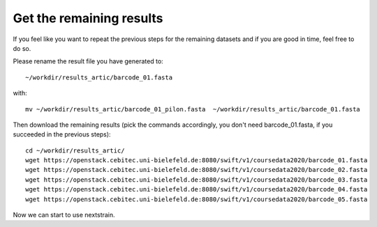 Get the remaining results 
=======================

If you feel like you want to repeat the previous steps for the remaining datasets and  if you are good in time, feel free to do so. 

Please rename the result file you have generated to::

  ~/workdir/results_artic/barcode_01.fasta

with::

  mv ~/workdir/results_artic/barcode_01_pilon.fasta  ~/workdir/results_artic/barcode_01.fasta
  
Then download the remaining results (pick the commands accordingly, you don't need barcode_01.fasta, if you succeeded in the previous steps)::
  
  cd ~/workdir/results_artic/
  wget https://openstack.cebitec.uni-bielefeld.de:8080/swift/v1/coursedata2020/barcode_01.fasta
  wget https://openstack.cebitec.uni-bielefeld.de:8080/swift/v1/coursedata2020/barcode_02.fasta
  wget https://openstack.cebitec.uni-bielefeld.de:8080/swift/v1/coursedata2020/barcode_03.fasta
  wget https://openstack.cebitec.uni-bielefeld.de:8080/swift/v1/coursedata2020/barcode_04.fasta
  wget https://openstack.cebitec.uni-bielefeld.de:8080/swift/v1/coursedata2020/barcode_05.fasta

Now we can start to use nextstrain.
